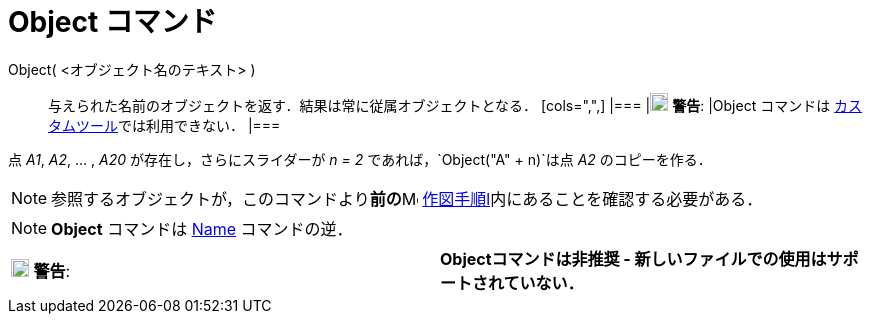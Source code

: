 = Object コマンド
ifdef::env-github[:imagesdir: /ja/modules/ROOT/assets/images]

Object( <オブジェクト名のテキスト> )::
  与えられた名前のオブジェクトを返す．結果は常に従属オブジェクトとなる．
  [cols=",",]
  |===
  |image:18px-Attention.png[警告,title="警告",width=18,height=18] *警告*: |Object コマンドは
  xref:/カスタムツール.adoc[カスタムツール]では利用できない．
  |===

[EXAMPLE]
====

点 _A1_, _A2_, ... , _A20_ が存在し，さらにスライダーが _n = 2_ であれば，`++Object("A" + n)++`は点 _A2_
のコピーを作る．

====

[NOTE]
====

参照するオブジェクトが，このコマンドより**前の**image:16px-Menu_view_construction_protocol.svg.png[Menu view
construction protocol.svg,width=16,height=16] xref:/作図手順.adoc[作図手順l]内にあることを確認する必要がある．

====

[NOTE]
====

*Object* コマンドは xref:/commands/Name.adoc[Name] コマンドの逆．

====

[cols=",",]
|===
|image:18px-Attention.png[警告,title="警告",width=18,height=18] *警告*: |*Objectコマンドは非推奨 -
新しいファイルでの使用はサポートされていない．*
|===
